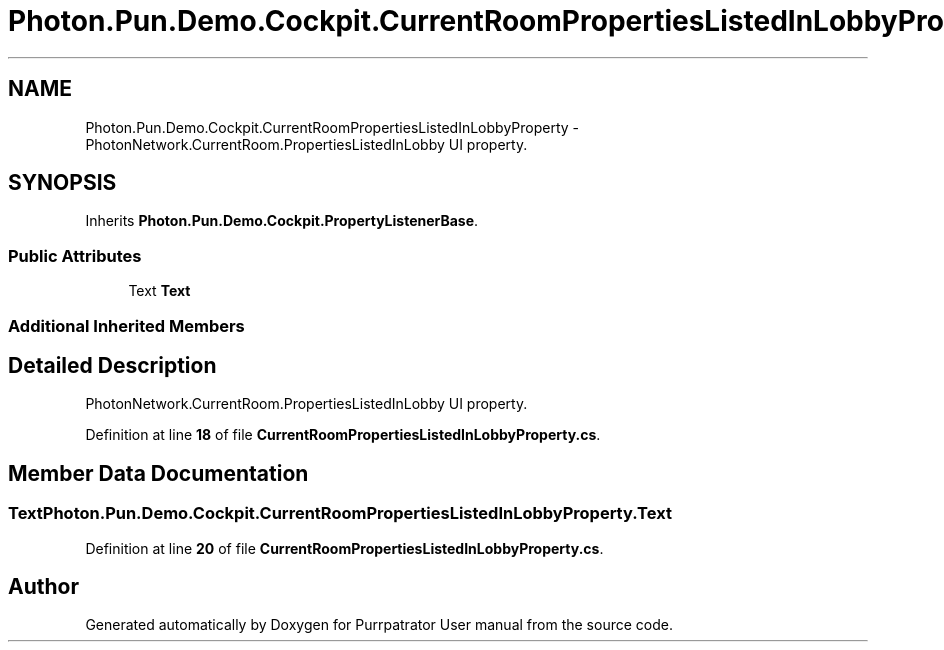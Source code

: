 .TH "Photon.Pun.Demo.Cockpit.CurrentRoomPropertiesListedInLobbyProperty" 3 "Mon Apr 18 2022" "Purrpatrator User manual" \" -*- nroff -*-
.ad l
.nh
.SH NAME
Photon.Pun.Demo.Cockpit.CurrentRoomPropertiesListedInLobbyProperty \- PhotonNetwork\&.CurrentRoom\&.PropertiesListedInLobby UI property\&.  

.SH SYNOPSIS
.br
.PP
.PP
Inherits \fBPhoton\&.Pun\&.Demo\&.Cockpit\&.PropertyListenerBase\fP\&.
.SS "Public Attributes"

.in +1c
.ti -1c
.RI "Text \fBText\fP"
.br
.in -1c
.SS "Additional Inherited Members"
.SH "Detailed Description"
.PP 
PhotonNetwork\&.CurrentRoom\&.PropertiesListedInLobby UI property\&. 


.PP
Definition at line \fB18\fP of file \fBCurrentRoomPropertiesListedInLobbyProperty\&.cs\fP\&.
.SH "Member Data Documentation"
.PP 
.SS "Text Photon\&.Pun\&.Demo\&.Cockpit\&.CurrentRoomPropertiesListedInLobbyProperty\&.Text"

.PP
Definition at line \fB20\fP of file \fBCurrentRoomPropertiesListedInLobbyProperty\&.cs\fP\&.

.SH "Author"
.PP 
Generated automatically by Doxygen for Purrpatrator User manual from the source code\&.
